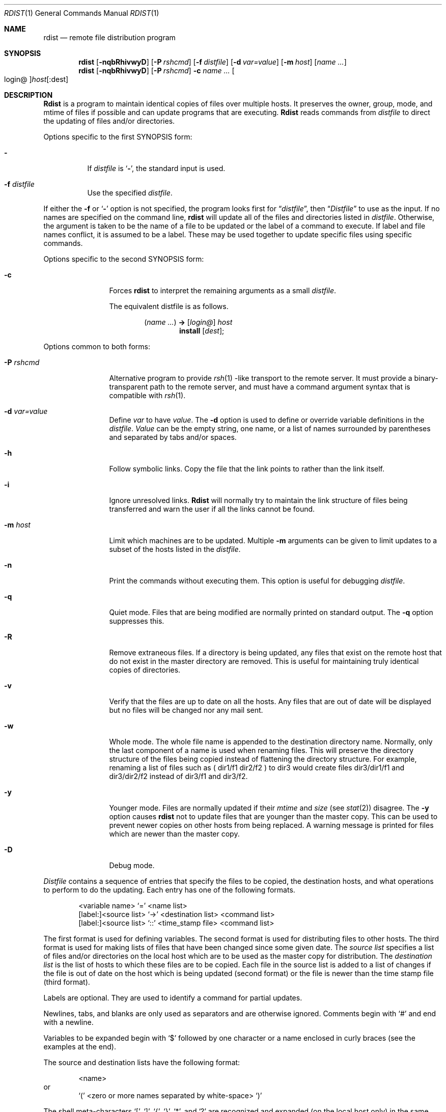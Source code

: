 .\" Copyright (c) 1985, 1990, 1993
.\"	The Regents of the University of California.  All rights reserved.
.\"
.\" Redistribution and use in source and binary forms, with or without
.\" modification, are permitted provided that the following conditions
.\" are met:
.\" 1. Redistributions of source code must retain the above copyright
.\"    notice, this list of conditions and the following disclaimer.
.\" 2. Redistributions in binary form must reproduce the above copyright
.\"    notice, this list of conditions and the following disclaimer in the
.\"    documentation and/or other materials provided with the distribution.
.\" 3. All advertising materials mentioning features or use of this software
.\"    must display the following acknowledgement:
.\"	This product includes software developed by the University of
.\"	California, Berkeley and its contributors.
.\" 4. Neither the name of the University nor the names of its contributors
.\"    may be used to endorse or promote products derived from this software
.\"    without specific prior written permission.
.\"
.\" THIS SOFTWARE IS PROVIDED BY THE REGENTS AND CONTRIBUTORS ``AS IS'' AND
.\" ANY EXPRESS OR IMPLIED WARRANTIES, INCLUDING, BUT NOT LIMITED TO, THE
.\" IMPLIED WARRANTIES OF MERCHANTABILITY AND FITNESS FOR A PARTICULAR PURPOSE
.\" ARE DISCLAIMED.  IN NO EVENT SHALL THE REGENTS OR CONTRIBUTORS BE LIABLE
.\" FOR ANY DIRECT, INDIRECT, INCIDENTAL, SPECIAL, EXEMPLARY, OR CONSEQUENTIAL
.\" DAMAGES (INCLUDING, BUT NOT LIMITED TO, PROCUREMENT OF SUBSTITUTE GOODS
.\" OR SERVICES; LOSS OF USE, DATA, OR PROFITS; OR BUSINESS INTERRUPTION)
.\" HOWEVER CAUSED AND ON ANY THEORY OF LIABILITY, WHETHER IN CONTRACT, STRICT
.\" LIABILITY, OR TORT (INCLUDING NEGLIGENCE OR OTHERWISE) ARISING IN ANY WAY
.\" OUT OF THE USE OF THIS SOFTWARE, EVEN IF ADVISED OF THE POSSIBILITY OF
.\" SUCH DAMAGE.
.\"
.\"	@(#)rdist.1	8.3 (Berkeley) 3/17/94
.\" $FreeBSD$
.\"
.Dd March 17, 1994
.Dt RDIST 1
.Os BSD 4.3
.Sh NAME
.Nm rdist
.Nd remote file distribution program
.Sh SYNOPSIS
.Nm
.Op Fl nqbRhivwyD
.Op Fl P Ar rshcmd
.Op Fl f Ar distfile
.Op Fl d Ar var=value
.Op Fl m Ar host
.Op Ar name ...\&
.Nm
.Op Fl nqbRhivwyD
.Op Fl P Ar rshcmd
.Fl c
.Ar name ...\&
.Oo login@ Oc Ns Ar host Ns Op :dest
.Sh DESCRIPTION
.Nm Rdist
is a program to maintain identical copies of files over multiple hosts.
It preserves the owner, group, mode, and mtime of files if possible and
can update programs that are executing.
.Nm Rdist
reads commands from
.Ar distfile
to direct the updating of files and/or directories.
.Pp
Options specific to the first SYNOPSIS form:
.Pp
.Bl -tag -width indent
.It Fl
If
.Ar distfile
is
.Sq Fl ,
the standard input is used.
.It Fl f Ar distfile
Use the specified
.Ar distfile .
.El
.Pp
If either the
.Fl f
or
.Sq Fl
option is not specified, the program looks first for
.Dq Pa distfile ,
then
.Dq Pa Distfile
to use as the input.
If no names are specified on the command line,
.Nm
will update all of the files and directories listed in
.Ar distfile  .
Otherwise, the argument is taken to be the name of a file to be updated
or the label of a command to execute.
If label and file names conflict,
it is assumed to be a label.
These may be used together to update specific files
using specific commands.
.Pp
Options specific to the second SYNOPSIS form:
.Pp
.Bl -tag -width Fl
.It Fl c
Forces
.Nm
to interpret the remaining arguments as a small
.Ar distfile  .
.Pp
The equivalent distfile is as follows.
.Pp
.Bd -filled -offset indent -compact
.Pq Ar name ...\&
.Li ->
.Op Ar login@
.Ar host
.Bd -filled -offset indent -compact
.Li install
.Op Ar dest ;
.Ed
.Ed
.El
.Pp
Options common to both forms:
.Pp
.Bl -tag -width Ic
.It Fl P Ar rshcmd
Alternative program to provide
.Xr rsh 1 -like
transport to the remote server.  It must provide a binary-transparent path
to the remote server, and must have a command argument syntax that is
compatible with
.Xr rsh 1 .
.It Fl d Ar var=value
Define
.Ar var
to have
.Ar value  .
The
.Fl d
option is used to define or override variable definitions in the
.Ar distfile  .
.Ar Value
can be the empty string, one name, or a list of names surrounded by
parentheses and separated by tabs and/or spaces.
.It Fl h
Follow symbolic links.
Copy the file that the link points to rather than the
link itself.
.It Fl i
Ignore unresolved links.
.Nm Rdist
will normally try to maintain the link structure of files being transferred
and warn the user if all the links cannot be found.
.It Fl m Ar host
Limit which machines are to be updated.
Multiple
.Fl m
arguments can be given to limit updates to a subset of the hosts listed in the
.Ar distfile  .
.It Fl n
Print the commands without executing them.
This option is
useful for debugging
.Ar distfile  .
.It Fl q
Quiet mode.
Files that are being modified are normally
printed on standard output.
The
.Fl q
option suppresses this.
.It Fl R
Remove extraneous files.
If a directory is being updated, any files that exist
on the remote host that do not exist in the master directory are removed.
This is useful for maintaining truly identical copies of directories.
.It Fl v
Verify that the files are up to date on all the hosts.
Any files
that are out of date will be displayed but no files will be changed
nor any mail sent.
.It Fl w
Whole mode.
The whole file name is appended to the destination directory
name.
Normally, only the last component of a name is used when renaming files.
This will preserve the directory structure of the files being
copied instead of flattening the directory structure.
For example,
renaming a list of files such as ( dir1/f1 dir2/f2 ) to dir3 would create
files dir3/dir1/f1 and dir3/dir2/f2 instead of dir3/f1 and dir3/f2.
.It Fl y
Younger mode.
Files are normally updated if their
.Ar mtime
and
.Ar size
(see
.Xr stat  2  )
disagree.
The
.Fl y
option causes
.Nm
not to update files that are younger than the master copy.
This can be used
to prevent newer copies on other hosts from being replaced.
A warning message is printed for files which are newer than the master copy.
.It Fl D
Debug mode.
.El
.Pp
.Ar Distfile
contains a sequence of entries that specify the files
to be copied, the destination hosts, and what operations to perform
to do the updating.
Each entry has one of the following formats.
.Pp
.Bd -literal -offset indent -compact
<variable name> `=' <name list>
[label:]<source list> `\->' <destination list> <command list>
[label:]<source list> `::' <time_stamp file> <command list>
.Ed
.Pp
The first format is used for defining variables.
The second format is used for distributing files to other hosts.
The third format is used for making lists of files that have been changed
since some given date.
The
.Ar source list
specifies a
list of files and/or directories on the local host which are to be used
as the master copy for distribution.
The
.Ar destination list
is the list of hosts to which these files are to be
copied.  Each file in the source list is added to a list of changes
if the file is out of date on the host which is being updated (second format) or
the file is newer than the time stamp file (third format).
.Pp
Labels are optional.
They are used to identify a command for partial updates.
.Pp
Newlines, tabs, and blanks are only used as separators and are
otherwise ignored.
Comments begin with `#' and end with a newline.
.Pp
Variables to be expanded begin with `$' followed by one character or
a name enclosed in curly braces (see the examples at the end).
.Pp
The source and destination lists have the following format:
.Bd -literal -offset indent
<name>
.Ed
or
.Bd -literal -offset indent -compact
`(' <zero or more names separated by white-space> `)'
.Ed
.Pp
The shell meta-characters `[', `]', `{', `}', `*', and `?'
are recognized and expanded (on the local host only) in the same way as
.Xr csh  1  .
They can be escaped with a backslash.
The `~' character is also expanded in the same way as
.Xr csh 1
but is expanded separately on the local and destination hosts.
When the
.Fl w
option is used with a file name that begins with `~', everything except the
home directory is appended to the destination name.
File names which do not begin with `/' or `~' use the destination user's
home directory as the root directory for the rest of the file name.
.Pp
The command list consists of zero or more commands of the following
format.
.Bd -ragged -offset indent -compact
.Bl -column except_patx pattern\ listx
.It "`install'	<options>	opt_dest_name `;'
.It "`notify'	<name list>	`;'
.It "`except'	<name list>	`;'
.It "`except_pat'	<pattern list>	`;'
.It "`special'	<name list>	string `;'
.El
.Ed
.Pp
The
.Ic install
command is used to copy out of date files and/or directories.
Each source file is copied to each host in the destination list.
Directories are recursively copied in the same way.
.Ar Opt_dest_name
is an optional parameter to rename files.
If no
.Ic install
command appears in the command list or
the destination name is not specified,
the source file name is used.
Directories in the path name will be created if they
do not exist on the remote host.
To help prevent disasters, a non-empty directory on a target host will
never be replaced with a regular file or a symbolic link.
However, under the `\-R' option a non-empty directory will be removed
if the corresponding filename is completely absent on the master host.
The
.Ar options
are `\-R', `\-h', `\-i', `\-v', `\-w', `\-y', and `\-b'
and have the same semantics as
options on the command line except they only apply to the files
in the source list.
The login name used on the destination host is the same as the local host
unless the destination name is of the format ``login@host".
.Pp
The
.Ic notify
command is used to mail the list of files updated (and any errors
that may have occurred) to the listed names.
If no `@' appears in the name, the destination host is appended to
the name
(e.g., name1@host, name2@host, ...).
.Pp
The
.Ic except
command is used to update all of the files in the source list
.Ic except
for the files listed in
.Ar name list  .
This is usually used to copy everything in a directory except certain files.
.Pp
The
.Ic except_pat
command is like the
.Ic except
command except that
.Ar pattern list
is a list of regular expressions
(see
.Xr re_format 7
for details).
If one of the patterns matches some string within a file name, that file will
be ignored.
Note that since `\e' is a quote character, it must be doubled to become
part of the regular expression.  Variables are expanded in
.Ar pattern list
but not shell file pattern matching characters.  To include a `$', it
must be escaped with `\e'.
.Pp
The
.Ic special
command is used to specify
.Xr sh  1
commands that are to be executed on the
remote host after the file in
.Ar name list
is updated or installed.
If the
.Ar name list
is omitted then the shell commands will be executed
for every file updated or installed.  The shell variable `FILE' is set
to the current filename before executing the commands in
.Ar string  .
.Ar String
starts and ends with `"' and can cross multiple lines in
.Ar distfile .
Multiple commands to the shell should be separated by `;'.
Commands are executed in the user's home directory on the host
being updated.
The
.Ar special
command can be used to rebuild private databases, etc.
after a program has been updated.
.Pp
The following is a small example:
.Bd -literal -offset indent
HOSTS = ( matisse root@arpa )

FILES = ( /bin /lib /usr/bin /usr/games
\t/usr/include/{*.h,{stand,sys,vax*,pascal,machine}/*.h}
\t/usr/lib /usr/man/man? /usr/ucb /usr/local/rdist )

EXLIB = ( Mail.rc aliases aliases.dir aliases.pag crontab dshrc
\tsendmail.cf sendmail.fc sendmail.hf sendmail.st uucp vfont )

${FILES} -> ${HOSTS}
\tinstall -R ;
\texcept /usr/lib/${EXLIB} ;
\texcept /usr/games/lib ;
\tspecial /usr/lib/sendmail "/usr/lib/sendmail -bz" ;

srcs:
/usr/src/bin -> arpa
\texcept_pat ( \e\e.o\e$ /SCCS\e$ ) ;

IMAGEN = (ips dviimp catdvi)

imagen:
/usr/local/${IMAGEN} -> arpa
\tinstall /usr/local/lib ;
\tnotify ralph ;

${FILES} :: stamp.cory
\tnotify root@cory ;
.Ed
.Sh FILES
.Bl -tag -width /tmp/rdist* -compact
.It Pa distfile
input command file
.It Pa /tmp/rdist*
temporary file for update lists
.El
.Sh SEE ALSO
.Xr csh 1 ,
.Xr sh 1 ,
.Xr stat 2 ,
.Xr re_format 7
.Sh HISTORY
The
.Nm
command appeared in
.Bx 4.3 .
.Sh DIAGNOSTICS
A complaint about mismatch of
.Nm
version numbers may really stem
from some problem with starting your shell, e.g., you are in too many groups.
.Pp
.Nm Rdist
relies on
.Xr rcmd 3
type remote services executing successfully and in silence.
A common error is for non-interactive initialization scripts, like
.Pa .cshrc ,
to generate output (or to run other programs which generate output
when not attached to a terminal -- the most frequent offender is
.Xr stty 1 ) .
This extra output will cause
.Nm
to fail with the error message:
.Pp
.Dl rdist: connection failed: version numbers don't match
.Sh BUGS
Source files must reside on the local host where
.Nm
is executed.
.Pp
There is no easy way to have a 
.Ic special 
command executed after all files
in a directory have been updated.
.Pp
Variable expansion only works for name lists; there should be a general macro
facility.
.Pp
.Nm Rdist
aborts on files which have a negative mtime (before Jan 1, 1970).
.Pp
There should be a `force' option to allow replacement of non-empty directories
by regular files or symlinks.  A means of updating file modes and owners
of otherwise identical files is also needed.
